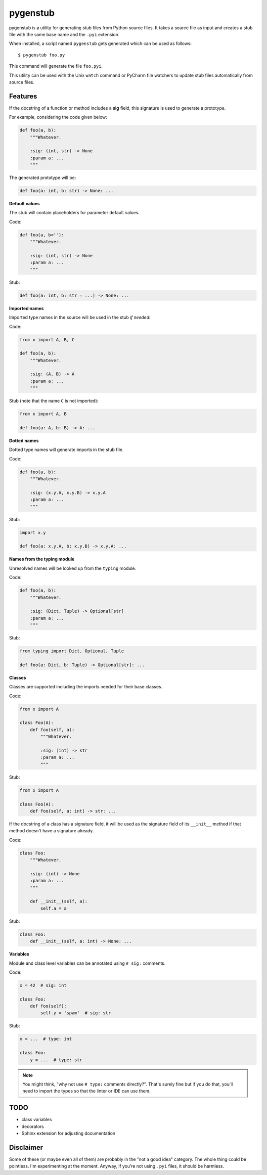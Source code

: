 pygenstub
=========

pygenstub is a utility for generating stub files from Python source files.
It takes a source file as input and creates a stub file
with the same base name and the ``.pyi`` extension.

When installed, a script named ``pygenstub`` gets generated which
can be used as follows::

  $ pygenstub foo.py

This command will generate the file ``foo.pyi``.

This utility can be used with the Unix ``watch`` command or PyCharm
file watchers to update stub files automatically from source files.

Features
--------

If the docstring of a function or method includes a **sig** field,
this signature is used to generate a prototype.

For example, considering the code given below:

.. code-block:: python

   def foo(a, b):
       """Whatever.

       :sig: (int, str) -> None
       :param a: ...
       """

The generated prototype will be:

.. code-block:: python

   def foo(a: int, b: str) -> None: ...


**Default values**

The stub will contain placeholders for parameter default values.

Code:

.. code-block:: python

   def foo(a, b=''):
       """Whatever.

       :sig: (int, str) -> None
       :param a: ...
       """

Stub:

.. code-block:: python

   def foo(a: int, b: str = ...) -> None: ...


**Imported names**

Imported type names in the source will be used in the stub *if needed*:

Code:

.. code-block:: python

   from x import A, B, C

   def foo(a, b):
       """Whatever.

       :sig: (A, B) -> A
       :param a: ...
       """

Stub (note that the name ``C`` is not imported):

.. code-block:: python

   from x import A, B

   def foo(a: A, b: B) -> A: ...


**Dotted names**

Dotted type names will generate imports in the stub file.

Code:

.. code-block:: python

   def foo(a, b):
       """Whatever.

       :sig: (x.y.A, x.y.B) -> x.y.A
       :param a: ...
       """

Stub:

.. code-block:: python

   import x.y

   def foo(a: x.y.A, b: x.y.B) -> x.y.A: ...


**Names from the typing module**

Unresolved names will be looked up from the ``typing`` module.

Code:

.. code-block:: python

   def foo(a, b):
       """Whatever.

       :sig: (Dict, Tuple) -> Optional[str]
       :param a: ...
       """

Stub:

.. code-block:: python

   from typing import Dict, Optional, Tuple

   def foo(a: Dict, b: Tuple) -> Optional[str]: ...


**Classes**

Classes are supported including the imports needed for their base classes.

Code:

.. code-block:: python

   from x import A

   class Foo(A):
       def foo(self, a):
           """Whatever.

           :sig: (int) -> str
           :param a: ...
           """

Stub:

.. code-block:: python

   from x import A

   class Foo(A):
       def foo(self, a: int) -> str: ...


If the docstring of a class has a signature field, it will be used
as the signature field of its ``__init__`` method if that method
doesn't have a signature already.

Code:

.. code-block:: python

   class Foo:
       """Whatever.

       :sig: (int) -> None
       :param a: ...
       """

       def __init__(self, a):
           self.a = a


Stub:

.. code-block:: python

   class Foo:
       def __init__(self, a: int) -> None: ...


**Variables**

Module and class level variables can be annotated using ``# sig:``
comments.

Code:

.. code-block:: python

   x = 42  # sig: int

   class Foo:
       def foo(self):
           self.y = 'spam'  # sig: str


Stub:

.. code-block:: python

   x = ...  # type: int

   class Foo:
       y = ...  # type: str


.. note::

   You might think, "why not use ``# type:`` comments directly?".
   That's surely fine but if you do that, you'll need to import the types
   so that the linter or IDE can use them.


TODO
----

- class variables
- decorators
- Sphinx extension for adjusting documentation


Disclaimer
----------

Some of these (or maybe even all of them) are probably
in the "not a good idea" category. The whole thing could be pointless.
I'm experimenting at the moment. Anyway, if you're not using ``.pyi``
files, it should be harmless.
